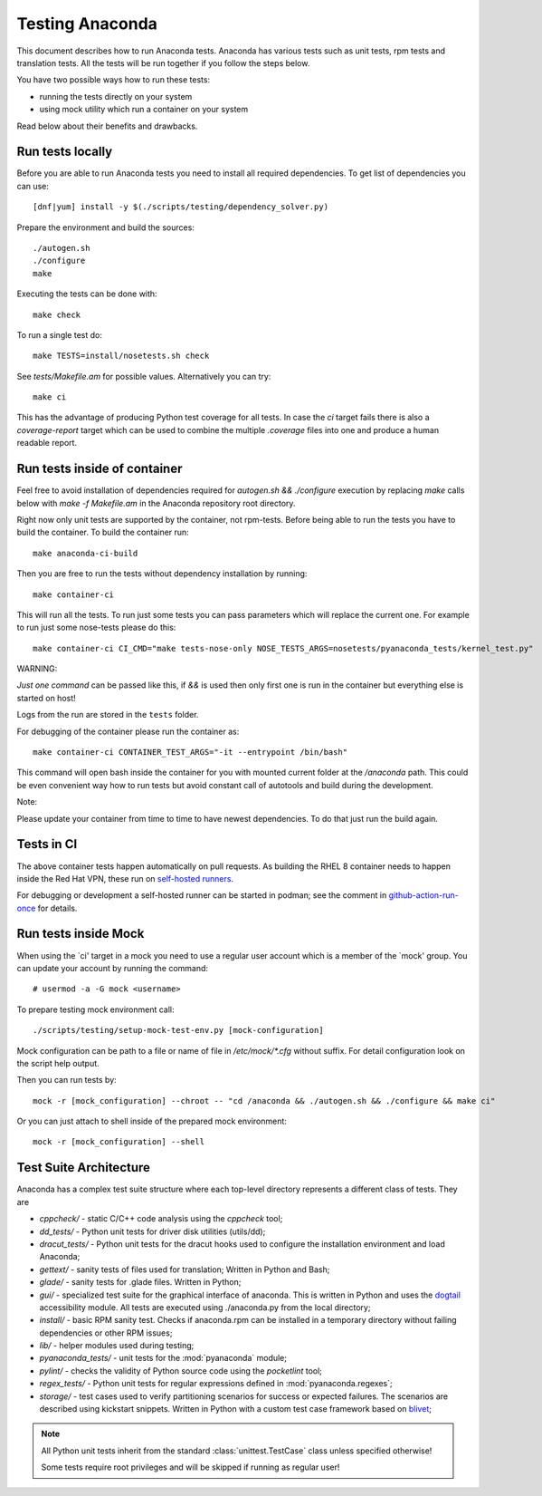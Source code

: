 Testing Anaconda
================

This document describes how to run Anaconda tests. Anaconda has various tests such as
unit tests, rpm tests and translation tests. All the tests will be run together if you follow
the steps below.

You have two possible ways how to run these tests:

- running the tests directly on your system
- using mock utility which run a container on your system

Read below about their benefits and drawbacks.

Run tests locally
-----------------

Before you are able to run Anaconda tests you need to install all required dependencies.
To get list of dependencies you can use::

    [dnf|yum] install -y $(./scripts/testing/dependency_solver.py)

Prepare the environment and build the sources::

    ./autogen.sh
    ./configure
    make

Executing the tests can be done with::

    make check

To run a single test do::

    make TESTS=install/nosetests.sh check

See `tests/Makefile.am` for possible values. Alternatively you can try::

    make ci

This has the advantage of producing Python test coverage for all tests.
In case the *ci* target fails there is also a *coverage-report* target
which can be used to combine the multiple `.coverage` files into one and
produce a human readable report.

Run tests inside of container
-----------------------------

Feel free to avoid installation of dependencies required for
`autogen.sh && ./configure` execution by replacing `make` calls below
with `make -f Makefile.am` in the Anaconda repository root directory.

Right now only unit tests are supported by the container, not rpm-tests.
Before being able to run the tests you have to build the container.
To build the container run::

    make anaconda-ci-build

Then you are free to run the tests without dependency installation by
running::

    make container-ci

This will run all the tests. To run just some tests you can pass parameters
which will replace the current one. For example to run just some nose-tests
please do this::

    make container-ci CI_CMD="make tests-nose-only NOSE_TESTS_ARGS=nosetests/pyanaconda_tests/kernel_test.py"

WARNING:

*Just one command* can be passed like this, if `&&` is used then only first
one is run in the container but everything else is started on host!

Logs from the run are stored in the ``tests`` folder.

For debugging of the container please run the container as::

    make container-ci CONTAINER_TEST_ARGS="-it --entrypoint /bin/bash"

This command will open bash inside the container for you with mounted
current folder at the `/anaconda` path. This could be even convenient way
how to run tests but avoid constant call of autotools and build during the
development.

Note:

Please update your container from time to time to have newest dependencies.
To do that just run the build again.

Tests in CI
-----------
The above container tests happen automatically on pull requests. As building
the RHEL 8 container needs to happen inside the Red Hat VPN, these run on
`self-hosted runners`_.

For debugging or development a self-hosted runner can be started in podman; see
the comment in github-action-run-once_ for details.

.. _`self-hosted runners`: https://docs.github.com/en/free-pro-team@latest/rest/reference/actions#self-hosted-runners
.. _github-action-run-once: ../dockerfile/anaconda-ci/github-action-run-once

Run tests inside Mock
---------------------

When using the `ci' target in a mock you need to use a regular user account which
is a member of the `mock' group. You can update your account by running
the command::

    # usermod -a -G mock <username>

To prepare testing mock environment call::

    ./scripts/testing/setup-mock-test-env.py [mock-configuration]

Mock configuration can be path to a file or name of file in `/etc/mock/*.cfg`
without suffix. For detail configuration look on the script help output.

Then you can run tests by::

    mock -r [mock_configuration] --chroot -- "cd /anaconda && ./autogen.sh && ./configure && make ci"

Or you can just attach to shell inside of the prepared mock environment::

    mock -r [mock_configuration] --shell

Test Suite Architecture
------------------------

Anaconda has a complex test suite structure where each top-level directory
represents a different class of tests. They are

- *cppcheck/* - static C/C++ code analysis using the *cppcheck* tool;
- *dd_tests/* - Python unit tests for driver disk utilities (utils/dd);
- *dracut_tests/* - Python unit tests for the dracut hooks used to configure the
  installation environment and load Anaconda;
- *gettext/* - sanity tests of files used for translation; Written in Python and
  Bash;
- *glade/* - sanity tests for .glade files. Written in Python;
- *gui/* - specialized test suite for the graphical interface of anaconda. This
  is written in Python and uses the `dogtail <https://fedorahosted.org/dogtail/>`_
  accessibility module. All tests are executed using ./anaconda.py from the local
  directory;
- *install/* - basic RPM sanity test. Checks if anaconda.rpm can be installed in
  a temporary directory without failing dependencies or other RPM issues;
- *lib/* - helper modules used during testing;
- *pyanaconda_tests/* - unit tests for the :mod:`pyanaconda` module;
- *pylint/* - checks the validity of Python source code using the *pocketlint*
  tool;
- *regex_tests/* - Python unit tests for regular expressions defined in
  :mod:`pyanaconda.regexes`;
- *storage/* - test cases used to verify partitioning scenarios for success or
  expected failures. The scenarios are described using kickstart snippets.
  Written in Python with a custom test case framework based on
  `blivet <https://github.com/storaged-project/blivet>`_;



.. NOTE::

    All Python unit tests inherit from the standard :class:`unittest.TestCase`
    class unless specified otherwise!

    Some tests require root privileges and will be skipped if running as regular
    user!

